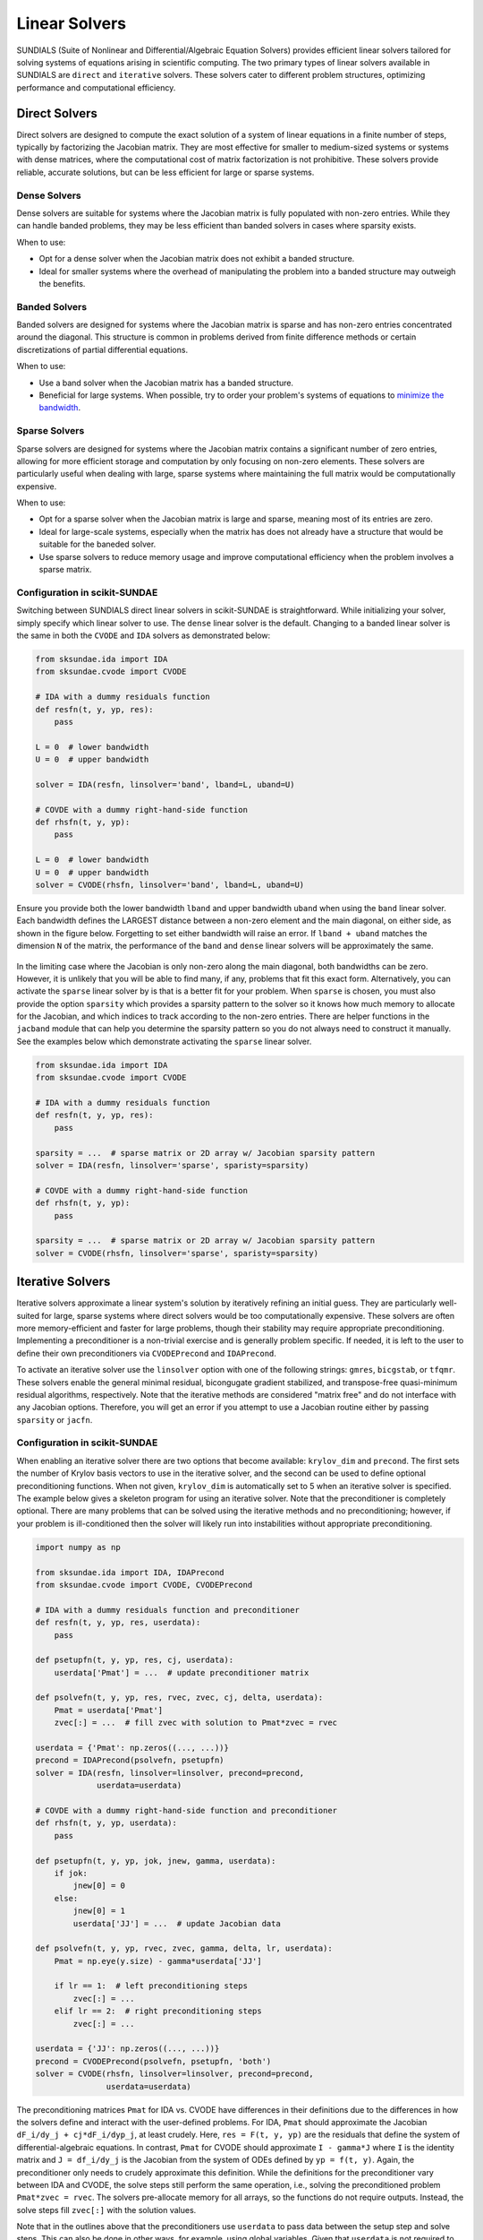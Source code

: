 Linear Solvers
==============
SUNDIALS (Suite of Nonlinear and Differential/Algebraic Equation Solvers) provides efficient linear solvers tailored for solving systems of equations arising in scientific computing. The two primary types of linear solvers available in SUNDIALS are ``direct`` and ``iterative`` solvers. These solvers cater to different problem structures, optimizing performance and computational efficiency.

Direct Solvers
--------------
Direct solvers are designed to compute the exact solution of a system of linear equations in a finite number of steps, typically by factorizing the Jacobian matrix. They are most effective for smaller to medium-sized systems or systems with dense matrices, where the computational cost of matrix factorization is not prohibitive. These solvers provide reliable, accurate solutions, but can be less efficient for large or sparse systems.

Dense Solvers 
^^^^^^^^^^^^^
Dense solvers are suitable for systems where the Jacobian matrix is fully populated with non-zero entries. While they can handle banded problems, they may be less efficient than banded solvers in cases where sparsity exists.

When to use:

* Opt for a dense solver when the Jacobian matrix does not exhibit a banded structure.
* Ideal for smaller systems where the overhead of manipulating the problem into a banded structure may outweigh the benefits.

Banded Solvers 
^^^^^^^^^^^^^^
Banded solvers are designed for systems where the Jacobian matrix is sparse and has non-zero entries concentrated around the diagonal. This structure is common in problems derived from finite difference methods or certain discretizations of partial differential equations.

When to use:

* Use a band solver when the Jacobian matrix has a banded structure.
* Beneficial for large systems. When possible, try to order your problem's systems of equations to `minimize the bandwidth`_.

.. _minimize the bandwidth: https://sciendo.com/article/10.2478/awutm-2014-0019

Sparse Solvers
^^^^^^^^^^^^^^
Sparse solvers are designed for systems where the Jacobian matrix contains a significant number of zero entries, allowing for more efficient storage and computation by only focusing on non-zero elements. These solvers are particularly useful when dealing with large, sparse systems where maintaining the full matrix would be computationally expensive.

When to use:

* Opt for a sparse solver when the Jacobian matrix is large and sparse, meaning most of its entries are zero.
* Ideal for large-scale systems, especially when the matrix has does not already have a structure that would be suitable for the baneded solver.
* Use sparse solvers to reduce memory usage and improve computational efficiency when the problem involves a sparse matrix.

Configuration in scikit-SUNDAE
^^^^^^^^^^^^^^^^^^^^^^^^^^^^^^
Switching between SUNDIALS direct linear solvers in scikit-SUNDAE is straightforward. While initializing your solver, simply specify which linear solver to use. The ``dense`` linear solver is the default. Changing to a banded linear solver is the same in both the ``CVODE`` and ``IDA`` solvers as demonstrated below:

.. code-block:: python 

    from sksundae.ida import IDA
    from sksundae.cvode import CVODE 

    # IDA with a dummy residuals function
    def resfn(t, y, yp, res):
        pass

    L = 0  # lower bandwidth
    U = 0  # upper bandwidth

    solver = IDA(resfn, linsolver='band', lband=L, uband=U)

    # COVDE with a dummy right-hand-side function
    def rhsfn(t, y, yp):
        pass 

    L = 0  # lower bandwidth
    U = 0  # upper bandwidth
    solver = CVODE(rhsfn, linsolver='band', lband=L, uband=U)

Ensure you provide both the lower bandwidth ``lband`` and upper bandwidth ``uband`` when using the ``band`` linear solver. Each bandwidth defines the LARGEST distance between a non-zero element and the main diagonal, on either side, as shown in the figure below. Forgetting to set either bandwidth will raise an error. If ``lband + uband`` matches the dimension ``N`` of the matrix, the performance of the ``band`` and ``dense`` linear solvers will be approximately the same.

.. figure:: figures/banded_jacobian.png 
   :width: 50% 
   :alt: Banded Jacobian example.
   :align: center
    
In the limiting case where the Jacobian is only non-zero along the main diagonal, both bandwidths can be zero. However, it is unlikely that you will be able to find many, if any, problems that fit this exact form. Alternatively, you can activate the ``sparse`` linear solver by is that is a better fit for your problem. When ``sparse`` is chosen, you must also provide the option ``sparsity`` which provides a sparsity pattern to the solver so it knows how much memory to allocate for the Jacobian, and which indices to track according to the non-zero entries. There are helper functions in the ``jacband`` module that can help you determine the sparsity pattern so you do not always need to construct it manually. See the examples below which demonstrate activating the ``sparse`` linear solver.

.. code-block:: python 

    from sksundae.ida import IDA
    from sksundae.cvode import CVODE 

    # IDA with a dummy residuals function
    def resfn(t, y, yp, res):
        pass

    sparsity = ...  # sparse matrix or 2D array w/ Jacobian sparsity pattern
    solver = IDA(resfn, linsolver='sparse', sparisty=sparsity)

    # COVDE with a dummy right-hand-side function
    def rhsfn(t, y, yp):
        pass 

    sparsity = ...  # sparse matrix or 2D array w/ Jacobian sparsity pattern
    solver = CVODE(rhsfn, linsolver='sparse', sparisty=sparsity)

Iterative Solvers
-----------------
Iterative solvers approximate a linear system's solution by iteratively refining an initial guess. They are particularly well-suited for large, sparse systems where direct solvers would be too computationally expensive. These solvers are often more memory-efficient and faster for large problems, though their stability may require appropriate preconditioning. Implementing a preconditioner is a non-trivial exercise and is generally problem specific. If needed, it is left to the user to define their own preconditioners via ``CVODEPrecond`` and ``IDAPrecond``.

To activate an iterative solver use the ``linsolver`` option with one of the following strings: ``gmres``, ``bicgstab``, or ``tfqmr``. These solvers enable the general minimal residual, bicongugate gradient stabilized, and transpose-free quasi-minimum residual algorithms, respectively. Note that the iterative methods are considered "matrix free" and do not interface with any Jacobian options. Therefore, you will get an error if you attempt to use a Jacobian routine either by passing ``sparsity`` or ``jacfn``.

Configuration in scikit-SUNDAE
^^^^^^^^^^^^^^^^^^^^^^^^^^^^^^
When enabling an iterative solver there are two options that become available: ``krylov_dim`` and ``precond``. The first sets the number of Krylov basis vectors to use in the iterative solver, and the second can be used to define optional preconditioning functions. When not given, ``krylov_dim`` is automatically set to 5 when an iterative solver is specified. The example below gives a skeleton program for using an iterative solver. Note that the preconditioner is completely optional. There are many problems that can be solved using the iterative methods and no preconditioning; however, if your problem is ill-conditioned then the solver will likely run into instabilities without appropriate preconditioning.

.. code-block:: python 

    import numpy as np

    from sksundae.ida import IDA, IDAPrecond
    from sksundae.cvode import CVODE, CVODEPrecond

    # IDA with a dummy residuals function and preconditioner
    def resfn(t, y, yp, res, userdata):
        pass

    def psetupfn(t, y, yp, res, cj, userdata):
        userdata['Pmat'] = ...  # update preconditioner matrix

    def psolvefn(t, y, yp, res, rvec, zvec, cj, delta, userdata):
        Pmat = userdata['Pmat']
        zvec[:] = ...  # fill zvec with solution to Pmat*zvec = rvec

    userdata = {'Pmat': np.zeros((..., ...))}
    precond = IDAPrecond(psolvefn, psetupfn)
    solver = IDA(resfn, linsolver=linsolver, precond=precond,
                 userdata=userdata)

    # COVDE with a dummy right-hand-side function and preconditioner
    def rhsfn(t, y, yp, userdata):
        pass

    def psetupfn(t, y, yp, jok, jnew, gamma, userdata):
        if jok:
            jnew[0] = 0
        else:
            jnew[0] = 1
            userdata['JJ'] = ...  # update Jacobian data

    def psolvefn(t, y, yp, rvec, zvec, gamma, delta, lr, userdata):
        Pmat = np.eye(y.size) - gamma*userdata['JJ']

        if lr == 1:  # left preconditioning steps
            zvec[:] = ... 
        elif lr == 2:  # right preconditioning steps
            zvec[:] = ... 

    userdata = {'JJ': np.zeros((..., ...))}
    precond = CVODEPrecond(psolvefn, psetupfn, 'both')
    solver = CVODE(rhsfn, linsolver=linsolver, precond=precond,
                   userdata=userdata)

The preconditioning matrices ``Pmat`` for IDA vs. CVODE have differences in their definitions due to the differences in how the solvers define and interact with the user-defined problems. For IDA, ``Pmat`` should approximate the Jacobian ``dF_i/dy_j + cj*dF_i/dyp_j``, at least crudely. Here, ``res = F(t, y, yp)`` are the residuals that define the system of differential-algebraic equations. In contrast, ``Pmat`` for CVODE should approximate ``I - gamma*J`` where ``I`` is the identity matrix and ``J = df_i/dy_j`` is the Jacobian from the system of ODEs defined by ``yp = f(t, y)``. Again, the preconditioner only needs to crudely approximate this definition. While the definitions for the preconditioner vary between IDA and CVODE, the solve steps still perform the same operation, i.e., solving the preconditioned problem ``Pmat*zvec = rvec``. The solvers pre-allocate memory for all arrays, so the functions do not require outputs. Instead, the solve steps fill ``zvec[:]`` with the solution values.

Note that in the outlines above that the preconditioners use ``userdata`` to pass data between the setup step and solve steps. This can also be done in other ways, for example, using global variables. Given that ``userdata`` is not required to be a dictionary, users can determine the best structure for their problem to pass data between functions. When ``userdata`` is provided to a solver, however, all user-defined functions must include it in their signatures. Preconditioning in CVODE is more flexible than in IDA. For example, IDA only supports left preconditioning while CVODE supports left, right, or symmetric (both). Consequently, ``CVODEPrecond`` takes in an extra argument for ``side`` compared to ``IDAPrecond``. The user can set different solve steps according to the side by using the ``lr`` flag which specifies the preconditioner type (1 for left, 2 for right), as shown above.

The setup function for the CVODE preconditioner also has two inputs ``jok`` and ``jnew`` that are not present in the function signature for the IDA preconditioner. It is important to understand these inputs. The argument ``jok`` is a flag that tells the user whether or not the Jacobian data can be reused from a previous step (``jok = 1``) or if it needs to be updated (``jok = 0``). Similarly, the ``jnew`` argument allows the user to tell the solver that the Jacobian data has been updated or not. ``jnew`` is given to the user as a one-element list. You must specifically write to the first index of this list to tell the solver that you have updated the Jacobian data (``jnew[0] = 1``) or not (``jnew[0] = 0``). 

Performance Considerations
--------------------------
Choosing between the direct solvers depends primarily on the structure of your Jacobian matrix. Banded and sparse solvers can significantly reduce memory usage and improve computational speed for large systems, while dense solvers may be more straightforward for smaller, fully populated matrices.

In any case, the default algorithm will numerically approximate the Jacobian for you. However, the ``dense`` routine requires ``N`` function evaluations to approximate the derivative whereas the ``band`` and ``sparse`` options can require significantly fewere, depending on the bandwidth or sparsity pattern, respectively. Note that the Jacobian approximation routine for the ``sparse`` solver is a custom implementation written by scikit-SUNDAE developers. It is not a base routine that comes with SUNDIALS. Consequently, its performance may be less consistent than the difference quotient routines implemented for the ``dense`` and ``band`` solvers. However, for any direct solver you can further improve the performance of either by explicitly providing the Jacobian, as we cover :doc:`here <explicit_jacobians>`.

Iterative solvers offer significant performance advantages for large, sparse systems by avoiding direct factorization of the Jacobian. Instead, they iteratively refine the solution, reducing both memory usage and computational cost compared to direct solvers. However, their efficiency and stability depends on factors such as the conditioning of the system, the choice of preconditioners, and the convergence tolerance.

Unlike direct solvers, iterative methods may require careful tuning to achieve optimal performance. While they can be highly effective for large-scale problems, poor preconditioning or ill-conditioned systems can lead to slow convergence or even divergence. Providing a well-constructed preconditioner can drastically improve both speed and stability; however, identifying a suitable preconditioner is non-trivial.

Further Reading
---------------
For more detailed information on the linear solvers and their implementation, please refer to the `SUNDIALS documentation`_. However, be aware that their full documentation covers more solvers than are implemented in scikit-SUNDAE. 

.. _SUNDIALS documentation: https://sundials.readthedocs.io/en/latest/sunlinsol/index.html
